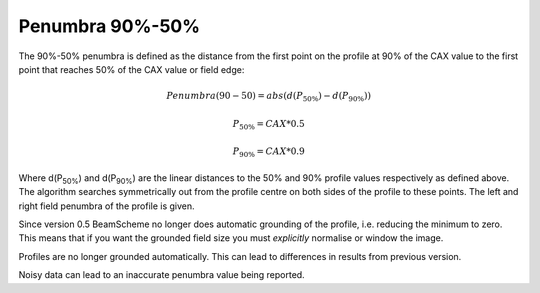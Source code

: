
.. index:: 
   single: Penumbra; 90-50%

Penumbra 90%-50%
================

The 90%-50% penumbra is defined as the distance from the first point on the profile at 90% of the CAX value to the first point that reaches 50% of the CAX value or field edge:

.. math:: Penumbra(90-50) = abs(d(P_{50\%}) - d(P_{90\%}))

.. math:: P_{50\%} = CAX*0.5

.. math:: P_{90\%} = CAX*0.9
   
Where d(P\ :sub:`50%`) and d(P\ :sub:`90%`) are the linear distances to the 50% and 90% profile values respectively as defined above. The algorithm searches symmetrically out from the profile centre on both sides of the profile to these points. The left and right field penumbra of the profile is given.

Since version 0.5 BeamScheme no longer does automatic grounding of the profile, i.e. reducing the minimum to zero. This means that if you want the grounded field size you must *explicitly* normalise or window the image.

|Note| Profiles are no longer grounded automatically. This can lead to differences in results from previous version.

|Note| Noisy data can lead to an inaccurate penumbra value being reported.


.. |Note| image:: _static/Note.png
